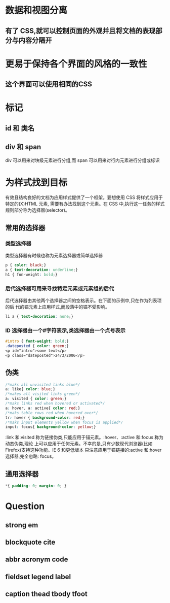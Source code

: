 
* 数据和视图分离
** 有了 CSS,就可以控制页面的外观并且将文档的表现部分与内容分隔开
* 更易于保持各个界面的风格的一致性
** 这个界面可以使用相同的CSS
* 标记
** id 和 类名
** div 和 span
   div 可以用来对块级元素进行分组,而 span 可以用来对行内元素进行分组或标识
* 为样式找到目标
  有效且结构良好的文档为应用样式提供了一个框架。要想使用 CSS 将样式应用于特定的(X)HTML 元素,
需要有办法找到这个元素。在 CSS 中,执行这一任务的样式规则部分称为选择器(selector)。
** 常用的选择器
*** 类型选择器
	类型选择器有时候也称为元素选择器或简单选择器
#+begin_src css
p { color: black;}
a { text-decoration: underline;}
h1 { fon-weight: bold;}
#+end_src
*** 后代选择器可用来寻找特定元素或元素组的后代
	后代选择器由其他两个选择器之间的空格表示。在下面的示例中,只在作为列表项的后
    代的锚元素上应用样式,而段落中的锚不受影响。
#+begin_src css
li a { text-decoration: none;}
#+end_src
*** ID 选择器由一个#字符表示,类选择器由一个点号表示
#+begin_src css
#intro { font-weight: bold;}
.dateposted { color: green;}
<p id="intro">some text</p>
<p class="dateposted">24/3/2006</p>
#+end_src
** 伪类
#+begin_src css
/*maks all unvisited links blue*/
a: like{ color: blue;}
/*makes all visited links green*/
a: visited { color: green;}
/*maks links red when hovered or activated*/
a: hover, a: active{ color: red;}
/*maks table rows red when hovered over*/
tr: hover { background-color: red;}
/*maks input elements yellow when focus is applied*/
input: focus{ background-color: yellow;}
#+end_src
:link 和:visited 称为链接伪类,只能应用于锚元素。:hover、:active 和:focus 称为动态伪类,理论
上可以应用于任何元素。不幸的是,只有少数现代浏览器(比如 Firefox)支持这种功能。IE 6 和更低版本
只注意应用于锚链接的:active 和:hover 选择器,完全忽略: focus。
** 通用选择器
#+begin_src css
*{ padding: 0; margin: 0; }
#+end_src


* Question
** strong em
** blockquote cite
** abbr acronym code
** fieldset legend label
** caption thead tbody tfoot
